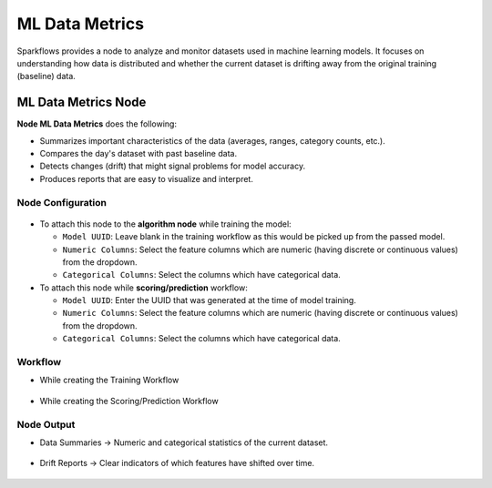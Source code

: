 ML Data Metrics
=====
Sparkflows provides a node to analyze and monitor datasets used in machine learning models. It focuses on understanding how data is distributed and whether the current dataset is drifting away from the original training (baseline) data.

ML Data Metrics Node
----
**Node ML Data Metrics** does the following:

- Summarizes important characteristics of the data (averages, ranges, category counts, etc.).
- Compares the day's dataset with past baseline data.
- Detects changes (drift) that might signal problems for model accuracy.
- Produces reports that are easy to visualize and interpret.


Node Configuration
++++

 .. figure:: ../../../_assets/mlops/ml-data-metrics/ml-data-metrics-node.png
     :alt: Model Metrics
     :width: 70%

* To attach this node to the **algorithm node** while training the model:

  * ``Model UUID``: Leave blank in the training workflow as this would be picked up from the passed model.
  * ``Numeric Columns``: Select the feature columns which are numeric (having discrete or continuous values) from the dropdown.
  * ``Categorical Columns``: Select the columns which have categorical data.

* To attach this node while **scoring/prediction** workflow:

  * ``Model UUID``: Enter the UUID that was generated at the time of model training.
  * ``Numeric Columns``: Select the feature columns which are numeric (having discrete or continuous values) from the dropdown.
  * ``Categorical Columns``: Select the columns which have categorical data.


Workflow
++++

* While creating the Training Workflow

 .. figure:: ../../../_assets/mlops/ml-data-metrics/model-metrics-workflow.png
     :alt: Model Metrics
     :width: 70%

* While creating the Scoring/Prediction Workflow

 .. figure:: ../../../_assets/mlops/ml-data-metrics/scoring-workflow.png
     :alt: Model Metrics
     :width: 70%

Node Output
++++

- Data Summaries → Numeric and categorical statistics of the current dataset.

 .. figure:: ../../../_assets/mlops/ml-data-metrics/baseline-feature-statistics.png
     :alt: Model Metrics
     :width: 70%

 .. figure:: ../../../_assets/mlops/ml-data-metrics/batch-feature-statistics.png
     :alt: Model Metrics
     :width: 70%

 .. figure:: ../../../_assets/mlops/ml-data-metrics/categorical-feature-drift-metrics.png
     :alt: Model Metrics
     :width: 70%

 .. figure:: ../../../_assets/mlops/ml-data-metrics/numeric-feature-drift-metrics.png
     :alt: Model Metrics
     :width: 70%

- Drift Reports → Clear indicators of which features have shifted over time.

 .. figure:: ../../../_assets/mlops/ml-data-metrics/drift-over-time.png
     :alt: Model Metrics
     :width: 70%

 .. figure:: ../../../_assets/mlops/ml-data-metrics/average-drift-over-time.png
     :alt: Model Metrics
     :width: 70%

































